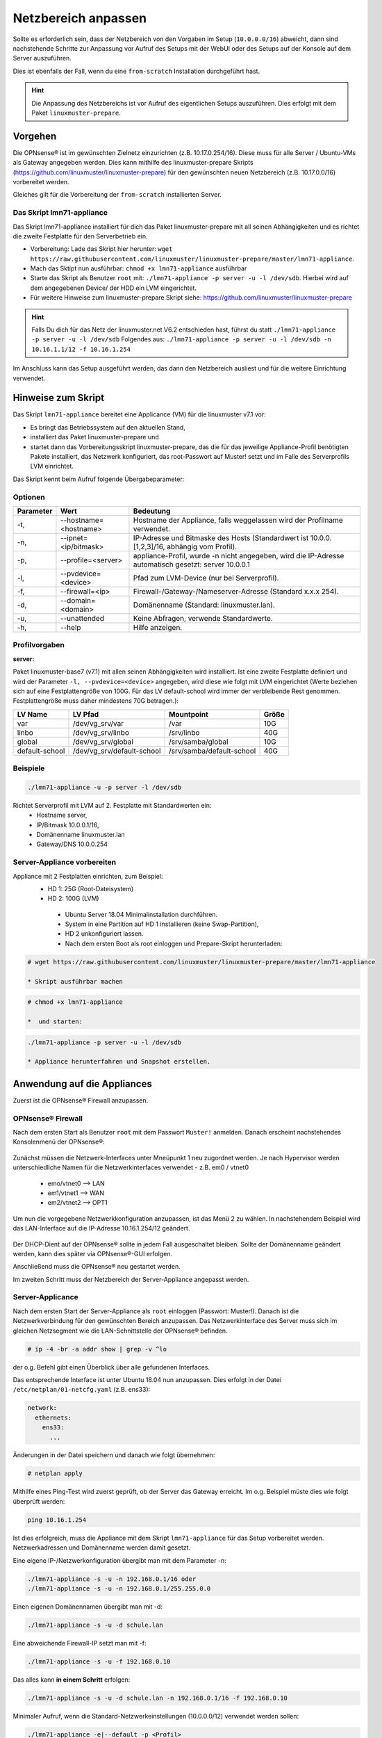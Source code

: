 
.. _modify-net-label:

====================
Netzbereich anpassen
====================

.. sectionauthor:: `@cweikl <https://ask.linuxmuster.net/u/cweikl>`_

Sollte es erforderlich sein, dass der Netzbereich von den Vorgaben im Setup (``10.0.0.0/16``) abweicht, dann sind nachstehende Schritte zur Anpassung vor Aufruf des Setups mit der WebUI oder des Setups auf der Konsole auf dem Server auszuführen.

Dies ist ebenfalls der Fall, wenn du eine ``from-scratch`` Installation durchgeführt hast.

.. hint::

   Die Anpassung des Netzbereichs ist vor Aufruf des eigentlichen Setups auszuführen. Dies erfolgt mit dem Paket ``linuxmuster-prepare``.

Vorgehen
========

Die OPNsense® ist im gewünschten Zielnetz einzurichten (z.B. 10.17.0.254/16). Diese muss für alle Server / Ubuntu-VMs als Gateway angegeben werden. Dies kann mithilfe des linuxmuster-prepare Skripts (https://github.com/linuxmuster/linuxmuster-prepare) für den gewünschten neuen Netzbereich (z.B. 10.17.0.0/16) vorbereitet werden.

Gleiches gilt für die Vorbereitung der ``from-scratch`` installierten Server.

Das Skript lmn71-appliance
--------------------------

Das Skript lmn71-appliance installiert für dich das Paket linuxmuster-prepare mit all seinen Abhängigkeiten und es richtet die zweite Festplatte für den Serverbetrieb ein.

* Vorbereitung: Lade das Skript hier herunter: ``wget https://raw.githubusercontent.com/linuxmuster/linuxmuster-prepare/master/lmn71-appliance``.
* Mach das Sktipt nun ausführbar: ``chmod +x lmn71-appliance`` ausführbar
* Starte das Skript als Benutzer ``root`` mit: ``./lmn71-appliance -p server -u -l /dev/sdb``. Hierbei wird auf dem angegebenen Device/ der HDD ein LVM eingerichtet.
* Für weitere Hinweise zum linuxmuster-prepare Skript siehe: https://github.com/linuxmuster/linuxmuster-prepare

.. hint:: 

   Falls Du dich für das Netz der linuxmuster.net V6.2 entschieden hast, führst du statt 
   ``./lmn71-appliance -p server -u -l /dev/sdb`` Folgendes aus: ``./lmn71-appliance -p server -u -l /dev/sdb -n 10.16.1.1/12 -f 10.16.1.254``

Im Anschluss kann das Setup ausgeführt werden, das dann den Netzbereich ausliest und für die weitere Einrichtung verwendet.

Hinweise zum Skript
===================

Das Skript ``lmn71-appliance`` bereitet eine Applicance (VM) für die linuxmuster v7.1 vor:

* Es bringt das Betriebssystem auf den aktuellen Stand,
* installiert das Paket linuxmuster-prepare und
* startet dann das Vorbereitungsskript linuxmuster-prepare, das die für das jeweilige Appliance-Profil benötigten Pakete installiert,
  das Netzwerk konfiguriert, das root-Passwort auf Muster! setzt und im Falle des Serverprofils LVM einrichtet.

Das Skript kennt beim Aufruf folgende Übergabeparameter:

Optionen
--------

+----------+---------------------------------------+--------------------------------------------------+
| Parameter| Wert                                  | Bedeutung                                        |
+==========+=======================================+==================================================+
| -t,      | --hostname=<hostname>                 | Hostname der Appliance,                          |
|          |                                       | falls weggelassen wird der Profilname verwendet. |
+----------+---------------------------------------+--------------------------------------------------+
| -n,      | --ipnet= <ip/bitmask>                 | IP-Adresse und Bitmaske des Hosts (Standardwert  |
|          |                                       | ist 10.0.0.[1,2,3]/16, abhängig vom Profil).     |
+----------+---------------------------------------+--------------------------------------------------+
| -p,      | --profile=<server>                    | appliance-Profil, wurde -n nicht angegeben, wird |
|          |                                       | die IP-Adresse automatisch gesetzt:              |
|          |                                       | server 10.0.0.1                                  |
+----------+---------------------------------------+--------------------------------------------------+
| -l,      | --pvdevice=<device>                   | Pfad zum LVM-Device (nur bei Serverprofil).      |
+----------+---------------------------------------+--------------------------------------------------+
| -f,      | --firewall=<ip>                       | Firewall-/Gateway-/Nameserver-Adresse            |
|          |                                       | (Standard x.x.x 254).                            |
+----------+---------------------------------------+--------------------------------------------------+
| -d,      | --domain= <domain>                    | Domänenname (Standard: linuxmuster.lan).         |
+----------+---------------------------------------+--------------------------------------------------+
| -u,      | --unattended                          | Keine Abfragen, verwende Standardwerte.          |
+----------+---------------------------------------+--------------------------------------------------+
| -h,      | --help                                | Hilfe anzeigen.                                  |
+----------+---------------------------------------+--------------------------------------------------+

Profilvorgaben
--------------

**server:**

Paket linuxmuster-base7 (v7.1) mit allen seinen Abhängigkeiten wird installiert. Ist eine zweite Festplatte definiert und wird der Parameter ``-l, --pvdevice=<device>`` angegeben, wird diese wie folgt mit LVM eingerichtet (Werte beziehen sich auf eine Festplattengröße von 100G. Für das LV default-school wird immer der verbleibende Rest genommen. Festplattengröße muss daher mindestens 70G betragen.):

+---------------+----------------------------+---------------------------+-------+
| LV Name       | LV Pfad                    | Mountpoint                | Größe |
+===============+============================+===========================+=======+
|var            | /dev/vg_srv/var            | /var                      |  10G  |
+---------------+----------------------------+---------------------------+-------+
|linbo          | /dev/vg_srv/linbo          | /srv/linbo                |  40G  |
+---------------+----------------------------+---------------------------+-------+
|global         | /dev/vg_srv/global         | /srv/samba/global         |  10G  |
+---------------+----------------------------+---------------------------+-------+
|default-school | /dev/vg_srv/default-school | /srv/samba/default-school |  40G  |
+---------------+----------------------------+---------------------------+-------+

Beispiele
---------

.. code::

   ./lmn71-appliance -u -p server -l /dev/sdb

Richtet Serverprofil mit LVM auf 2. Festplatte mit Standardwerten ein:
 - Hostname server,
 - IP/Bitmask 10.0.0.1/16,
 - Domänenname linuxmuster.lan
 - Gateway/DNS 10.0.0.254


Server-Appliance vorbereiten
----------------------------

Appliance mit 2 Festplatten einrichten, zum Beispiel:
 - HD 1: 25G (Root-Dateisystem)
 - HD 2: 100G (LVM)
    
  * Ubuntu Server 18.04 Minimalinstallation durchführen.
  * System in eine Partition auf HD 1 installieren (keine Swap-Partition),
  * HD 2 unkonfiguriert lassen.
  * Nach dem ersten Boot als root einloggen und Prepare-Skript herunterladen:
  
.. code::

   # wget https://raw.githubusercontent.com/linuxmuster/linuxmuster-prepare/master/lmn71-appliance
    
   * Skript ausführbar machen

.. code::

   # chmod +x lmn71-appliance

   *  und starten:

.. code::

   ./lmn71-appliance -p server -u -l /dev/sdb

   * Appliance herunterfahren und Snapshot erstellen.


Anwendung auf die Appliances
============================

Zuerst ist die OPNsense® Firewall anzupassen.

OPNsense® Firewall
------------------

Nach dem ersten Start als Benutzer ``root`` mit dem Passwort ``Muster!`` anmelden. Danach erscheint nachstehendes Konsolenmenü der OPNsense®:

.. figure:: media/01_opnsense-menue.png
   :align: center
   :alt: OPNsense® Menue

Zunächst müssen die Netzwerk-Interfaces unter Mneüpunkt 1 neu zugordnet werden. Je nach Hypervisor werden unterschiedliche Namen für die Netzwerkinterfaces verwendet - z.B. em0 / vtnet0

 * emo/vtnet0 --> LAN
 * em1/vtnet1 --> WAN
 * em2/vtnet2 --> OPT1

Um nun die vorgegebene Netzwerkkonfiguration anzupassen, ist das Menü 2 zu wählen. In nachstehendem Beispiel wird das LAN-Interface auf die IP-Adresse 10.16.1.254/12 geändert.

.. figure:: media/02_opnsense-lan-interface.png
   :align: center
   :alt: OPNsense® LAN Interface

Der DHCP-Dient auf der OPNsense® sollte in jedem Fall ausgeschaltet bleiben. Sollte der Domänenname geändert werden, kann dies später via OPNsense®-GUI erfolgen. 

Anschließend muss die OPNsense® neu gestartet werden.

Im zweiten Schritt muss der Netzbereich der Server-Appliance angepasst werden.

Server-Applicance
-----------------

Nach dem ersten Start der Server-Appliance als ``root`` einloggen (Passwort: Muster!). Danach ist die Netzwerkverbindung für den gewünschten Bereich anzupassen. Das Netzwerkinterface des Server muss sich im gleichen Netzsegment wie die LAN-Schnittstelle der OPNsense® befinden.

.. code::

    # ip -4 -br -a addr show | grep -v ^lo

der o.g. Befehl gibt einen Überblick über alle gefundenen Interfaces.

Das entsprechende Interface ist unter Ubuntu 18.04 nun anzupassen.
Dies erfolgt in der Datei ``/etc/netplan/01-netcfg.yaml`` (z.B. ens33):

.. code::

        network:
          ethernets:
            ens33:
              ...

Änderungen in der Datei speichern und danach wie folgt übernehmen:

.. code::

        # netplan apply

Mithilfe eines Ping-Test wird zuerst geprüft, ob der Server das Gateway erreicht. Im o.g. Beispiel müste dies wie folgt überprüft werden:

.. code::

   ping 10.16.1.254

Ist dies erfolgreich, muss die Appliance mit dem Skript ``lmn71-appliance`` für das Setup vorbereitet werden. Netzwerkadressen und Domänenname werden damit gesetzt. 

Eine eigene IP-/Netzwerkonfiguration übergibt man mit dem Parameter -n:

.. code::

   ./lmn71-appliance -s -u -n 192.168.0.1/16 oder
   ./lmn71-appliance -s -u -n 192.168.0.1/255.255.0.0

Einen eigenen Domänennamen übergibt man mit -d:

.. code::

   ./lmn71-appliance -s -u -d schule.lan

Eine abweichende Firewall-IP setzt man mit -f:

.. code::

   ./lmn71-appliance -s -u -f 192.168.0.10

Das alles kann **in einem Schritt** erfolgen:

.. code::

   ./lmn71-appliance -s -u -d schule.lan -n 192.168.0.1/16 -f 192.168.0.10

Minimaler Aufruf, wenn die Standard-Netzwerkeinstellungen (10.0.0.0/12) verwendet werden sollen:

.. code::

   ./lmn71-appliance -e|--default -p <Profil>

Gesetzt wird damit:
 * Server: IP 10.0.0.1, Hostname server
 * Firewall-IP: 10.0.0.254, Hostname firewall
 * Domänename: linuxmuster.lan


Einen Überblick über alle Optionen erhält man mit dem Parameter -h.

.. hint::

   Das Default-Rootpasswort ``Muster!`` darf nicht geändert werden, da die Setuproutine dieses voraussetzt.
   Nach der Vorbereitung mit linuxmuster-prepare muss die Appliance neu gestartet werden.

Im letzten Vorbereitungsschritt muss die Appliance noch aktualisiert werden:

.. code::

    # apt update && apt -y dist-upgrade

Danach kann das Setup mit der WebUI oder auf der Konsole auf dem Server aufgerufen werden.
